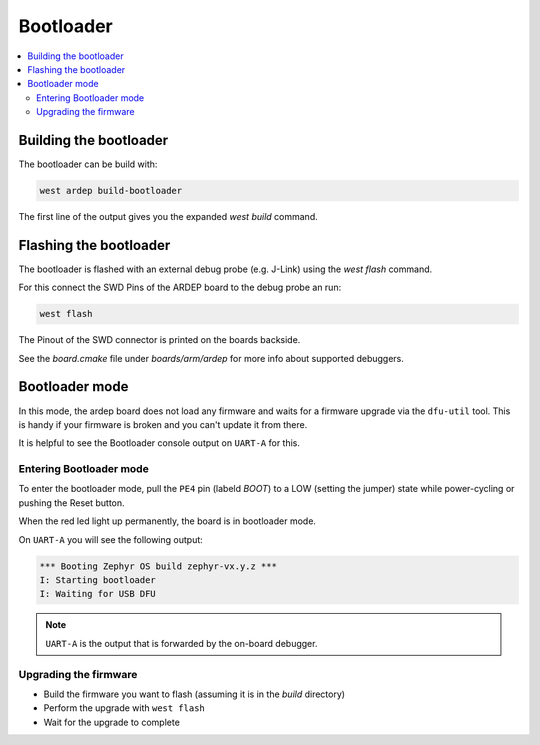 .. _bootloader:
   
Bootloader
##########

.. contents::
   :local:
   :depth: 2
   
Building the bootloader
+++++++++++++++++++++++
   
The bootloader can be build with:

.. code-block:: bash
   
    west ardep build-bootloader

The first line of the output gives you the expanded `west build` command.


Flashing the bootloader
+++++++++++++++++++++++

The bootloader is flashed with an external debug probe (e.g. J-Link) using the `west flash` command.

For this connect the SWD Pins of the ARDEP board to the debug probe an run:

.. code-block:: bash
   
    west flash

The Pinout of the SWD connector is printed on the boards backside.

See the `board.cmake` file under `boards/arm/ardep` for more info about supported debuggers.


.. _bootloader_mode:

Bootloader mode
+++++++++++++++


In this mode, the ardep board does not load any firmware and waits for a firmware upgrade via the ``dfu-util`` tool.
This is handy if your firmware is broken and you can't update it from there.

It is helpful to see the Bootloader console output on ``UART-A`` for this.


Entering Bootloader mode
========================

To enter the bootloader mode, pull the ``PE4`` pin (labeld *BOOT*) to a LOW (setting the jumper) state while power-cycling or pushing the Reset button.

When the red led light up permanently, the board is in bootloader mode.

On ``UART-A`` you will see the following output:

.. code-block::

    *** Booting Zephyr OS build zephyr-vx.y.z ***
    I: Starting bootloader
    I: Waiting for USB DFU
    

.. note::

    ``UART-A`` is the output that is forwarded by the on-board debugger.

Upgrading the firmware
======================

- Build the firmware you want to flash (assuming it is in the *build* directory)
- Perform the upgrade with ``west flash``
- Wait for the upgrade to complete

